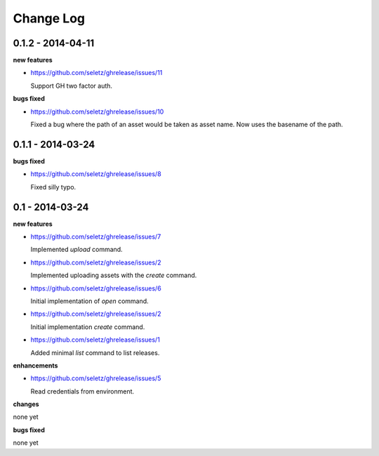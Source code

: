 Change Log
==========

0.1.2 - 2014-04-11
------------------

**new features**

- https://github.com/seletz/ghrelease/issues/11

  Support GH two factor auth.

**bugs fixed**

- https://github.com/seletz/ghrelease/issues/10

  Fixed a bug where the path of an asset would be taken as asset name.  Now
  uses the basename of the path.

0.1.1 - 2014-03-24
------------------

**bugs fixed**

- https://github.com/seletz/ghrelease/issues/8

  Fixed silly typo.

0.1 - 2014-03-24
----------------

**new features**

- https://github.com/seletz/ghrelease/issues/7

  Implemented `upload` command.

- https://github.com/seletz/ghrelease/issues/2

  Implemented uploading assets with the `create` command.

- https://github.com/seletz/ghrelease/issues/6

  Initial implementation of `open` command.

- https://github.com/seletz/ghrelease/issues/2

  Initial implementation `create` command.

- https://github.com/seletz/ghrelease/issues/1

  Added minimal `list` command to list releases.

**enhancements**

- https://github.com/seletz/ghrelease/issues/5

  Read credentials from environment.

**changes**

none yet

**bugs fixed**

none yet

..  vim: set ft=rst tw=75 nocin nosi ai sw=4 ts=4 expandtab:

